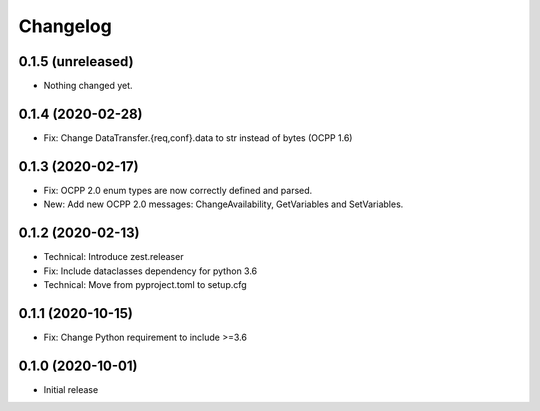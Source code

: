 Changelog
=========

0.1.5 (unreleased)
------------------

- Nothing changed yet.


0.1.4 (2020-02-28)
------------------

- Fix: Change DataTransfer.{req,conf}.data to str instead of bytes (OCPP 1.6)


0.1.3 (2020-02-17)
------------------

- Fix: OCPP 2.0 enum types are now correctly defined and parsed.
- New: Add new OCPP 2.0 messages: ChangeAvailability, GetVariables and SetVariables.


0.1.2 (2020-02-13)
------------------

- Technical: Introduce zest.releaser
- Fix: Include dataclasses dependency for python 3.6
- Technical: Move from pyproject.toml to setup.cfg


0.1.1 (2020-10-15)
------------------

- Fix: Change Python requirement to include >=3.6


0.1.0 (2020-10-01)
------------------

- Initial release
